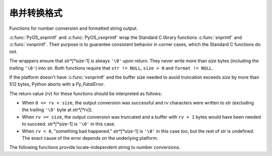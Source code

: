 .. highlightlang:: c

.. _string-conversion:

串并转换格式
================================

Functions for number conversion and formatted string output.


.. c:function:: int PyOS_snprintf(char *str, size_t size,  const char *format, ...)

   Output not more than *size* bytes to *str* according to the format string
   *format* and the extra arguments. See the Unix man page :manpage:`snprintf(2)`.


.. c:function:: int PyOS_vsnprintf(char *str, size_t size, const char *format, va_list va)

   Output not more than *size* bytes to *str* according to the format string
   *format* and the variable argument list *va*. Unix man page
   :manpage:`vsnprintf(2)`.

:c:func:`PyOS_snprintf` and :c:func:`PyOS_vsnprintf` wrap the Standard C library
functions :c:func:`snprintf` and :c:func:`vsnprintf`. Their purpose is to
guarantee consistent behavior in corner cases, which the Standard C functions do
not.

The wrappers ensure that *str*[*size*-1] is always ``'\0'`` upon return. They
never write more than *size* bytes (including the trailing ``'\0'``) into str.
Both functions require that ``str != NULL``, ``size > 0`` and ``format !=
NULL``.

If the platform doesn't have :c:func:`vsnprintf` and the buffer size needed to
avoid truncation exceeds *size* by more than 512 bytes, Python aborts with a
*Py_FatalError*.

The return value (*rv*) for these functions should be interpreted as follows:

* When ``0 <= rv < size``, the output conversion was successful and *rv*
  characters were written to *str* (excluding the trailing ``'\0'`` byte at
  *str*[*rv*]).

* When ``rv >= size``, the output conversion was truncated and a buffer with
  ``rv + 1`` bytes would have been needed to succeed. *str*[*size*-1] is ``'\0'``
  in this case.

* When ``rv < 0``, "something bad happened." *str*[*size*-1] is ``'\0'`` in
  this case too, but the rest of *str* is undefined. The exact cause of the error
  depends on the underlying platform.

The following functions provide locale-independent string to number conversions.


.. c:function:: double PyOS_string_to_double(const char *s, char **endptr, PyObject *overflow_exception)

   Convert a string ``s`` to a :c:type:`double`, raising a Python
   exception on failure.  The set of accepted strings corresponds to
   the set of strings accepted by Python's :func:`float` constructor,
   except that ``s`` must not have leading or trailing whitespace.
   The conversion is independent of the current locale.

   If ``endptr`` is ``NULL``, convert the whole string.  Raise
   ValueError and return ``-1.0`` if the string is not a valid
   representation of a floating-point number.

   If endptr is not ``NULL``, convert as much of the string as
   possible and set ``*endptr`` to point to the first unconverted
   character.  If no initial segment of the string is the valid
   representation of a floating-point number, set ``*endptr`` to point
   to the beginning of the string, raise ValueError, and return
   ``-1.0``.

   If ``s`` represents a value that is too large to store in a float
   (for example, ``"1e500"`` is such a string on many platforms) then
   if ``overflow_exception`` is ``NULL`` return ``Py_HUGE_VAL`` (with
   an appropriate sign) and don't set any exception.  Otherwise,
   ``overflow_exception`` must point to a Python exception object;
   raise that exception and return ``-1.0``.  In both cases, set
   ``*endptr`` to point to the first character after the converted value.

   If any other error occurs during the conversion (for example an
   out-of-memory error), set the appropriate Python exception and
   return ``-1.0``.

   .. versionadded:: 3.1


.. c:function:: char* PyOS_double_to_string(double val, char format_code, int precision, int flags, int *ptype)

   Convert a :c:type:`double` *val* to a string using supplied
   *format_code*, *precision*, and *flags*.

   *format_code* must be one of ``'e'``, ``'E'``, ``'f'``, ``'F'``,
   ``'g'``, ``'G'`` or ``'r'``.  For ``'r'``, the supplied *precision*
   must be 0 and is ignored.  The ``'r'`` format code specifies the
   standard :func:`repr` format.

   *flags* can be zero or more of the values *Py_DTSF_SIGN*,
   *Py_DTSF_ADD_DOT_0*, or *Py_DTSF_ALT*, or-ed together:

   * *Py_DTSF_SIGN* means to always precede the returned string with a sign
     character, even if *val* is non-negative.

   * *Py_DTSF_ADD_DOT_0* means to ensure that the returned string will not look
     like an integer.

   * *Py_DTSF_ALT* means to apply "alternate" formatting rules.  See the
     documentation for the :c:func:`PyOS_snprintf` ``'#'`` specifier for
     details.

   If *ptype* is non-NULL, then the value it points to will be set to one of
   *Py_DTST_FINITE*, *Py_DTST_INFINITE*, or *Py_DTST_NAN*, signifying that
   *val* is a finite number, an infinite number, or not a number, respectively.

   The return value is a pointer to *buffer* with the converted string or
   *NULL* if the conversion failed. The caller is responsible for freeing the
   returned string by calling :c:func:`PyMem_Free`.

   .. versionadded:: 3.1


.. c:function:: int PyOS_stricmp(char *s1, char *s2)

   Case insensitive comparison of strings. The function works almost
   identically to :c:func:`strcmp` except that it ignores the case.


.. c:function:: int PyOS_strnicmp(char *s1, char *s2, Py_ssize_t  size)

   Case insensitive comparison of strings. The function works almost
   identically to :c:func:`strncmp` except that it ignores the case.
